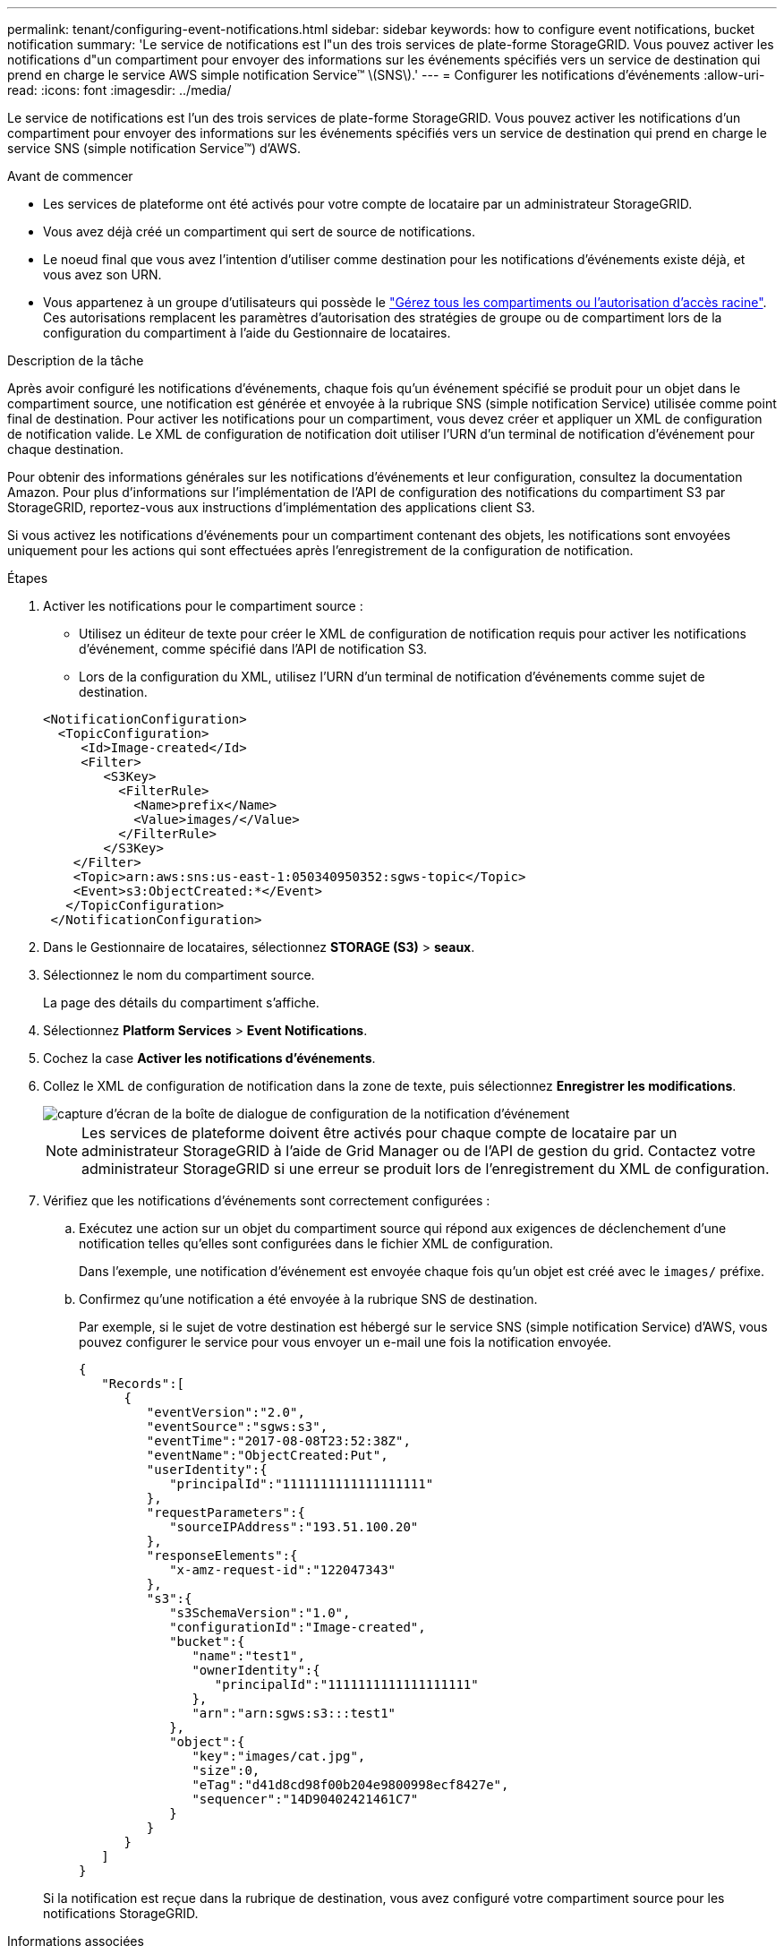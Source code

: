 ---
permalink: tenant/configuring-event-notifications.html 
sidebar: sidebar 
keywords: how to configure event notifications, bucket notification 
summary: 'Le service de notifications est l"un des trois services de plate-forme StorageGRID. Vous pouvez activer les notifications d"un compartiment pour envoyer des informations sur les événements spécifiés vers un service de destination qui prend en charge le service AWS simple notification Service™ \(SNS\).' 
---
= Configurer les notifications d'événements
:allow-uri-read: 
:icons: font
:imagesdir: ../media/


[role="lead"]
Le service de notifications est l'un des trois services de plate-forme StorageGRID. Vous pouvez activer les notifications d'un compartiment pour envoyer des informations sur les événements spécifiés vers un service de destination qui prend en charge le service SNS (simple notification Service™) d'AWS.

.Avant de commencer
* Les services de plateforme ont été activés pour votre compte de locataire par un administrateur StorageGRID.
* Vous avez déjà créé un compartiment qui sert de source de notifications.
* Le noeud final que vous avez l'intention d'utiliser comme destination pour les notifications d'événements existe déjà, et vous avez son URN.
* Vous appartenez à un groupe d'utilisateurs qui possède le link:tenant-management-permissions.html["Gérez tous les compartiments ou l'autorisation d'accès racine"]. Ces autorisations remplacent les paramètres d'autorisation des stratégies de groupe ou de compartiment lors de la configuration du compartiment à l'aide du Gestionnaire de locataires.


.Description de la tâche
Après avoir configuré les notifications d'événements, chaque fois qu'un événement spécifié se produit pour un objet dans le compartiment source, une notification est générée et envoyée à la rubrique SNS (simple notification Service) utilisée comme point final de destination. Pour activer les notifications pour un compartiment, vous devez créer et appliquer un XML de configuration de notification valide. Le XML de configuration de notification doit utiliser l'URN d'un terminal de notification d'événement pour chaque destination.

Pour obtenir des informations générales sur les notifications d'événements et leur configuration, consultez la documentation Amazon. Pour plus d'informations sur l'implémentation de l'API de configuration des notifications du compartiment S3 par StorageGRID, reportez-vous aux instructions d'implémentation des applications client S3.

Si vous activez les notifications d'événements pour un compartiment contenant des objets, les notifications sont envoyées uniquement pour les actions qui sont effectuées après l'enregistrement de la configuration de notification.

.Étapes
. Activer les notifications pour le compartiment source :
+
** Utilisez un éditeur de texte pour créer le XML de configuration de notification requis pour activer les notifications d'événement, comme spécifié dans l'API de notification S3.
** Lors de la configuration du XML, utilisez l'URN d'un terminal de notification d'événements comme sujet de destination.


+
[listing]
----
<NotificationConfiguration>
  <TopicConfiguration>
     <Id>Image-created</Id>
     <Filter>
        <S3Key>
          <FilterRule>
            <Name>prefix</Name>
            <Value>images/</Value>
          </FilterRule>
        </S3Key>
    </Filter>
    <Topic>arn:aws:sns:us-east-1:050340950352:sgws-topic</Topic>
    <Event>s3:ObjectCreated:*</Event>
   </TopicConfiguration>
 </NotificationConfiguration>
----
. Dans le Gestionnaire de locataires, sélectionnez *STORAGE (S3)* > *seaux*.
. Sélectionnez le nom du compartiment source.
+
La page des détails du compartiment s'affiche.

. Sélectionnez *Platform Services* > *Event Notifications*.
. Cochez la case *Activer les notifications d'événements*.
. Collez le XML de configuration de notification dans la zone de texte, puis sélectionnez *Enregistrer les modifications*.
+
image::../media/tenant_bucket_event_notification_configuration.png[capture d'écran de la boîte de dialogue de configuration de la notification d'événement]

+

NOTE: Les services de plateforme doivent être activés pour chaque compte de locataire par un administrateur StorageGRID à l'aide de Grid Manager ou de l'API de gestion du grid. Contactez votre administrateur StorageGRID si une erreur se produit lors de l'enregistrement du XML de configuration.

. Vérifiez que les notifications d'événements sont correctement configurées :
+
.. Exécutez une action sur un objet du compartiment source qui répond aux exigences de déclenchement d'une notification telles qu'elles sont configurées dans le fichier XML de configuration.
+
Dans l'exemple, une notification d'événement est envoyée chaque fois qu'un objet est créé avec le `images/` préfixe.

.. Confirmez qu'une notification a été envoyée à la rubrique SNS de destination.
+
Par exemple, si le sujet de votre destination est hébergé sur le service SNS (simple notification Service) d'AWS, vous pouvez configurer le service pour vous envoyer un e-mail une fois la notification envoyée.

+
[listing]
----
{
   "Records":[
      {
         "eventVersion":"2.0",
         "eventSource":"sgws:s3",
         "eventTime":"2017-08-08T23:52:38Z",
         "eventName":"ObjectCreated:Put",
         "userIdentity":{
            "principalId":"1111111111111111111"
         },
         "requestParameters":{
            "sourceIPAddress":"193.51.100.20"
         },
         "responseElements":{
            "x-amz-request-id":"122047343"
         },
         "s3":{
            "s3SchemaVersion":"1.0",
            "configurationId":"Image-created",
            "bucket":{
               "name":"test1",
               "ownerIdentity":{
                  "principalId":"1111111111111111111"
               },
               "arn":"arn:sgws:s3:::test1"
            },
            "object":{
               "key":"images/cat.jpg",
               "size":0,
               "eTag":"d41d8cd98f00b204e9800998ecf8427e",
               "sequencer":"14D90402421461C7"
            }
         }
      }
   ]
}
----


+
Si la notification est reçue dans la rubrique de destination, vous avez configuré votre compartiment source pour les notifications StorageGRID.



.Informations associées
link:understanding-notifications-for-buckets.html["Description des notifications pour les compartiments"]

link:../s3/index.html["UTILISEZ L'API REST S3"]

link:creating-platform-services-endpoint.html["Créer un terminal de services de plate-forme"]
